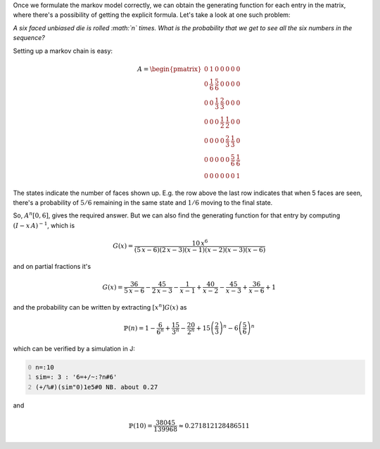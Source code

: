 .. title: Deriving Explicit Formulas from Markov Chains
.. slug: deriving-explicit-formulas-from-markov-chains
.. date: 2015-08-09 17:11:29 UTC+05:30
.. tags: mathjax
.. category: 
.. link: 
.. description: 
.. type: text

Once we formulate the markov model correctly, we can obtain the generating function for each entry in the matrix, where there's a possibility of getting the explicit formula. Let's take a look at one such problem:

*A six faced unbiased die is rolled :math:`n` times. What is the probability that we get to see all the six numbers in the sequence?*

Setting up a markov chain is easy:


.. math::

    \displaystyle A= \begin{pmatrix} 0 & 1 & 0 & 0 & 0 & 0 & 0\\ 0 & \frac{1}{6} & \frac{5}{6} & 0 & 0 & 0 & 0\\ 0 & 0 & \frac{1}{3} & \frac{2}{3} & 0 & 0 & 0\\ 0 & 0 & 0 & \frac{1}{2} & \frac{1}{2} & 0 & 0\\ 0 & 0 & 0 & 0 & \frac{2}{3} & \frac{1}{3} & 0\\ 0 & 0 & 0 & 0 & 0 & \frac{5}{6} & \frac{1}{6}\\ 0 & 0 & 0 & 0 & 0 & 0 & 1 \end{pmatrix}


The states indicate the number of faces shown up. E.g. the row above the last row indicates that when 5 faces are seen, there's a probability of :math:`5/6` remaining in the same state and :math:`1/6` moving to the final state.

So, :math:`A^n[0,6]`, gives the required answer. But we can also find the generating function for that entry by computing :math:`(I-x\, A)^{-1}`, which is


.. math::

    \displaystyle G(x) = \frac{10 \, x^{6}}{{\left(5 \, x - 6\right)} {\left(2 \, x - 3\right)} {\left(x - 1\right)} {\left(x - 2\right)} {\left(x - 3\right)} {\left(x - 6\right)}}


and on partial fractions it's


.. math::

    \displaystyle G(x) = \frac{36}{5 \, x - 6} - \frac{45}{2 \, x - 3} - \frac{1}{x - 1} + \frac{40}{x - 2} - \frac{45}{x - 3} + \frac{36}{x - 6} + 1


and the probability can be written by extracting :math:`[x^n]G(x)` as


.. math::

    \displaystyle \mathbb{P}(n) = 1-\frac{6}{6^n}+\frac{15}{3^n}-\frac{20}{2^n}+15\left(\frac{2}{3}\right)^n-6\left(\frac{5}{6}\right)^n


which can be verified by a simulation in J:

.. code-block:: text
    :number-lines: 0

    n=:10
    sim=: 3 : '6=+/~:?n#6'
    (+/%#)(sim"0)1e5#0 NB. about 0.27

and


.. math::

    \mathbb{P}(10) = \dfrac{38045}{139968} \approx 0.271812128486511

